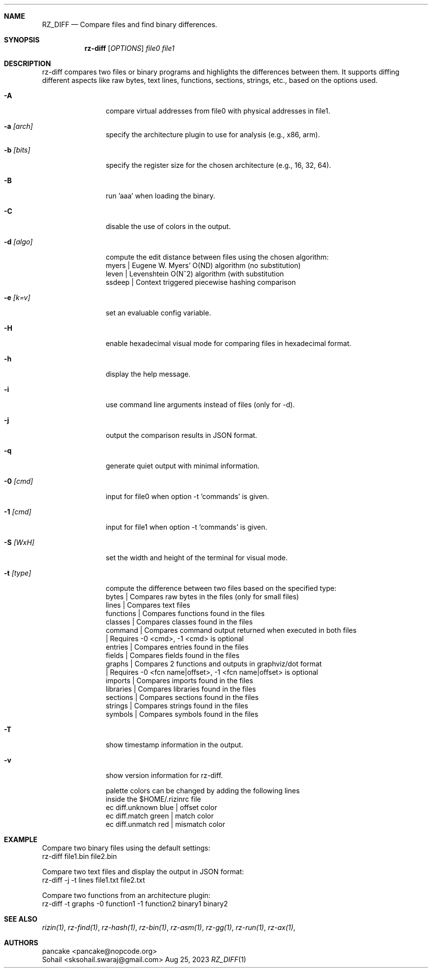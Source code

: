.Dd Aug 25, 2023
.Dt RZ_DIFF 1
.Sh NAME
.Nm RZ_DIFF
.Nd Compare files and find binary differences.
.Sh SYNOPSIS
.Nm rz-diff
.B rz-diff
[\fIOPTIONS\fR]
\fIfile0\fR
\fIfile1\fR
.Sh DESCRIPTION
rz-diff compares two files or binary programs and highlights the differences between them. It supports diffing different aspects like raw bytes, text lines, functions, sections, strings, etc., based on the options used.
.Pp
.Bl -tag -width Fl
.It Fl A
compare virtual addresses from file0 with physical addresses in file1.
.It Fl a Ar [arch]	
specify the architecture plugin to use for analysis (e.g., x86, arm).
.It Fl b Ar [bits]
specify the register size for the chosen architecture (e.g., 16, 32, 64).
.It Fl B
run 'aaa' when loading the binary.
.It Fl C
disable the use of colors in the output.
.It Fl d Ar [algo]
compute the edit distance between files using the chosen algorithm:
                myers | Eugene W. Myers' O(ND) algorithm (no substitution)
                leven | Levenshtein O(N^2) algorithm (with substitution
               ssdeep | Context triggered piecewise hashing comparison
.It Fl e Ar [k=v]
set an evaluable config variable.
.It Fl H 
enable hexadecimal visual mode for comparing files in hexadecimal format.
.It Fl h
display the help message.
.It Fl i 
use command line arguments instead of files (only for -d).
.It Fl j
output the comparison results in JSON format.
.It Fl q
generate quiet output with minimal information.
.It Fl 0 Ar [cmd]
input for file0 when option -t 'commands' is given.
.It Fl 1 Ar [cmd]
input for file1 when option -t 'commands' is given.
.It Fl S Ar [WxH]
set the width and height of the terminal for visual mode.
.It Fl t Ar [type]
compute the difference between two files based on the specified type:
              bytes      | Compares raw bytes in the files (only for small files)
              lines      | Compares text files
              functions  | Compares functions found in the files
              classes    | Compares classes found in the files
              command    | Compares command output returned when executed in both files
                         | Requires -0 <cmd>, -1 <cmd> is optional
              entries    | Compares entries found in the files
              fields     | Compares fields found in the files
              graphs     | Compares 2 functions and outputs in graphviz/dot format
                         | Requires -0 <fcn name|offset>, -1 <fcn name|offset> is optional
              imports    | Compares imports found in the files
              libraries  | Compares libraries found in the files
              sections   | Compares sections found in the files
              strings    | Compares strings found in the files
              symbols    | Compares symbols found in the files
.It Fl T
show timestamp information in the output.
.It Fl v
show version information for rz-diff.
.Pp 
palette colors can be changed by adding the following lines
          inside the $HOME/.rizinrc file
  ec diff.unknown blue   | offset color
  ec diff.match   green  | match color
  ec diff.unmatch red    | mismatch color	
.Sh EXAMPLE
       Compare two binary files using the default settings:
              rz-diff file1.bin file2.bin

       Compare two text files and display the output in JSON format:
              rz-diff -j -t lines file1.txt file2.txt

       Compare two functions from an architecture plugin:
              rz-diff -t graphs -0 function1 -1 function2 binary1 binary2
.El
.Sh SEE ALSO
.Pp
.Xr rizin(1) ,
.Xr rz-find(1) ,
.Xr rz-hash(1) ,
.Xr rz-bin(1) ,
.Xr rz-asm(1) ,
.Xr rz-gg(1) ,
.Xr rz-run(1) ,
.Xr rz-ax(1) ,
.Sh AUTHORS
.Pp
pancake <pancake@nopcode.org>
.It  
Sohail  <sksohail.swaraj@gmail.com>
